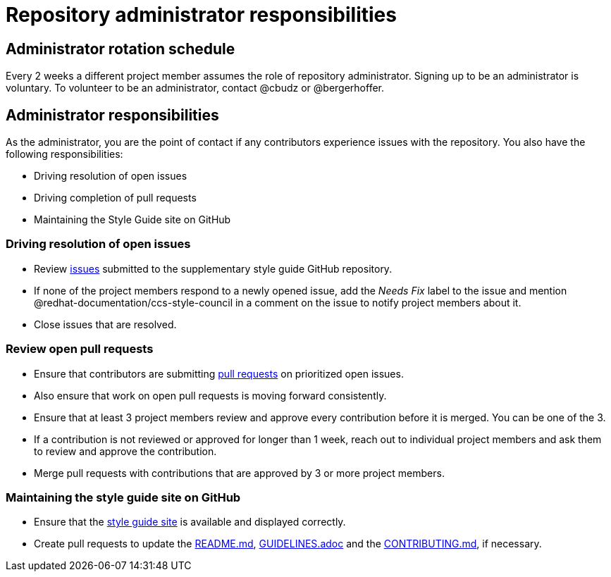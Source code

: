 = Repository administrator responsibilities

== Administrator rotation schedule

Every 2 weeks a different project member assumes the role of repository administrator.
Signing up to be an administrator is voluntary.
To volunteer to be an administrator, contact @cbudz or @bergerhoffer.

== Administrator responsibilities

As the administrator, you are the point of contact if any contributors experience issues with the repository.
You also have the following responsibilities:

* Driving resolution of open issues
* Driving completion of pull requests
* Maintaining the Style Guide site on GitHub

=== Driving resolution of open issues

* Review link:https://github.com/redhat-documentation/supplementary-style-guide/issues[issues] submitted to the supplementary style guide GitHub repository.
* If none of the project members respond to a newly opened issue, add the _Needs Fix_ label to the issue and mention @redhat-documentation/ccs-style-council in a comment on the issue to notify project members about it.
//* Ensure that discussion on open issues is moving forward consistently. If the discussion does not progress, notify link:https://github.com/orgs/redhat-documentation/teams/ccs-style-council[project council members] about the issue.
* Close issues that are resolved.

=== Review open pull requests

* Ensure that contributors are submitting link:https://github.com/redhat-documentation/supplementary-style-guide/pulls[pull requests] on prioritized open issues.
* Also ensure that work on open pull requests is moving forward consistently.
* Ensure that at least 3 project members review and approve every contribution before it is merged. You can be one of the 3.
* If a contribution is not reviewed or approved for longer than 1 week, reach out to individual project members and ask them to review and approve the contribution.
* Merge pull requests with contributions that are approved by 3 or more project members.

=== Maintaining the style guide site on GitHub

* Ensure that the link:https://redhat-documentation.github.io/supplementary-style-guide/[style guide site] is available and displayed correctly.
* Create pull requests to update the link:https://github.com/redhat-documentation/supplementary-style-guide/blob/master/README.md[README.md], link:https://github.com/redhat-documentation/supplementary-style-guide/blob/master/GUIDELINES.adoc[GUIDELINES.adoc] and the link:https://github.com/redhat-documentation/supplementary-style-guide/blob/master/CONTRIBUTING.md[CONTRIBUTING.md], if necessary.
